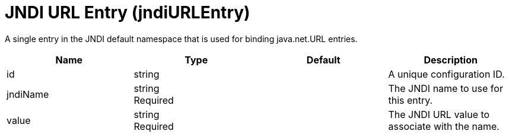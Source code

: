 = +JNDI URL Entry+ (+jndiURLEntry+)
:linkcss: 
:page-layout: config
:nofooter: 

+A single entry in the JNDI default namespace that is used for binding java.net.URL entries.+

[cols="a,a,a,a",width="100%"]
|===
|Name|Type|Default|Description

|+id+

|string

|

|+A unique configuration ID.+

|+jndiName+

|string +
Required

|

|+The JNDI name to use for this entry.+

|+value+

|string +
Required

|

|+The JNDI URL value to associate with the name.+
|===
